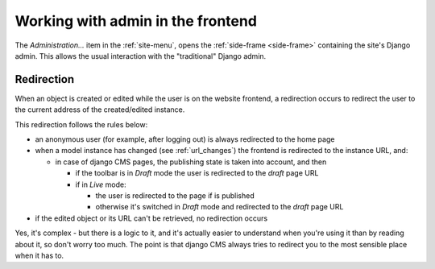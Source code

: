 .. _frontend_admin:

##################################
Working with admin in the frontend
##################################

The *Administration...* item in the :ref:`site-menu`, opens the :ref:`side-frame <side-frame>`
containing the site's Django admin. This allows the usual interaction with the "traditional" Django
admin.

***********
Redirection
***********

When an object is created or edited while the user is on the website frontend, a redirection occurs
to redirect the user to the current address of the created/edited instance.

This redirection follows the rules below:

* an anonymous user (for example, after logging out) is always redirected to the home page
* when a model instance has changed (see :ref:`url_changes`) the frontend is redirected to the
  instance URL, and:

  * in case of django CMS pages, the publishing state is taken into account, and then

    * if the toolbar is in *Draft* mode the user is redirected to the *draft* page URL
    * if in *Live* mode:

      * the user is redirected to the page if is published
      * otherwise it's switched in *Draft* mode and redirected to the *draft* page URL

* if the edited object or its URL can't be retrieved, no redirection occurs

Yes, it's complex - but there is a logic to it, and it's actually easier to understand when you're
using it than by reading about it, so don't worry too much. The point is that django CMS always
tries to redirect you to the most sensible place when it has to.
